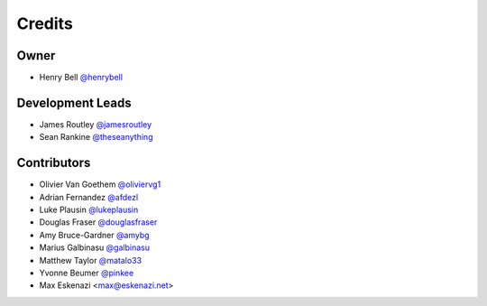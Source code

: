 =======
Credits
=======

Owner
-----

* Henry Bell `@henrybell <https://github.com/henrybell>`_

Development Leads
-----------------

* James Routley `@jamesroutley <https://github.com/jamesroutley>`_
* Sean Rankine `@theseanything <https://github.com/theseanything>`_

Contributors
------------

* Olivier Van Goethem `@oliviervg1 <https://github.com/oliviervg1>`_
* Adrian Fernandez `@afdezl <https://github.com/afdezl>`_
* Luke Plausin `@lukeplausin <https://github.com/lukeplausin>`_
* Douglas Fraser `@douglasfraser <https://github.com/douglasfraser>`_
* Amy Bruce-Gardner `@amybg <https://github.com/amybg>`_
* Marius Galbinasu `@galbinasu <https://github.com/galbinasu>`_
* Matthew Taylor `@matalo33 <https://github.com/matalo33>`_
* Yvonne Beumer `@pinkee <https://github.com/pinkieee>`_
* Max Eskenazi <max@eskenazi.net>
